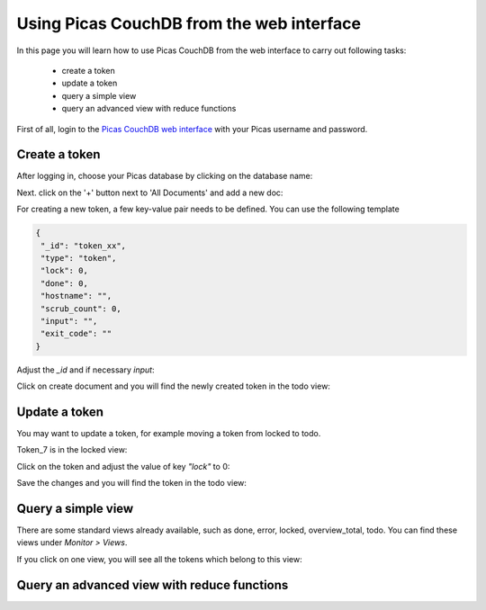 .. _CouchDB-Web:
*****************
Using Picas CouchDB from the web interface
*****************

In this page you will learn how to use Picas CouchDB from the web interface to carry out following tasks:

     * create a token
     * update a token
     * query a simple view
     * query an advanced view with reduce functions

First of all, login to the `Picas CouchDB web interface`_ with your Picas username and password.

.. _create-a-token:

Create a token
===============================
After logging in, choose your Picas database by clicking on the database name:

.. image:: /Images/picas_create_a_token_1.png
   :align: center

Next. click on the '+' button next to 'All Documents' and add a new doc:

.. image:: /Images/picas_create_a_token_2.png
   :align: center

For creating a new token, a few key-value pair needs to be defined. You can use the following template

.. code-block:: bash

   {
    "_id": "token_xx",
    "type": "token",
    "lock": 0,
    "done": 0,
    "hostname": "",
    "scrub_count": 0,
    "input": "",
    "exit_code": ""
   }

Adjust the `_id` and if necessary `input`:

.. image:: /Images/picas_create_a_token_3.png
   :align: center

Click on create document and you will find the newly created token in the todo view:

.. image:: /Images/picas_create_a_token_4.png
   :align: center


.. _update-a-token:

Update a token
===============================

You may want to update a token, for example moving a token from locked to todo. 

Token_7 is in the locked view:

.. image:: /Images/picas_update_a_token_1.png
   :align: center

Click on the token and adjust the value of key `"lock"` to 0:

.. image:: /Images/picas_update_a_token_2.png
   :align: center

Save the changes and you will find the token in the todo view:

.. image:: /Images/picas_update_a_token_3.png
   :align: center



.. _Query a simple view:

Query a simple view
===============================
There are some standard views already available, such as done, error, locked, overview_total, todo. 
You can find these views under `Monitor > Views`.

.. image:: /Images/picas_query_a_view_1.png
   :align: center

If you click on one view, you will see all the tokens which belong to this view:

.. image:: /Images/picas_query_a_view_2.png
   :align: center



.. _Query-an-advanced-view:

Query an advanced view with reduce functions
===============================




.. _`Picas CouchDB web interface`: https://picas.surfsara.nl:6984/_utils/#login
